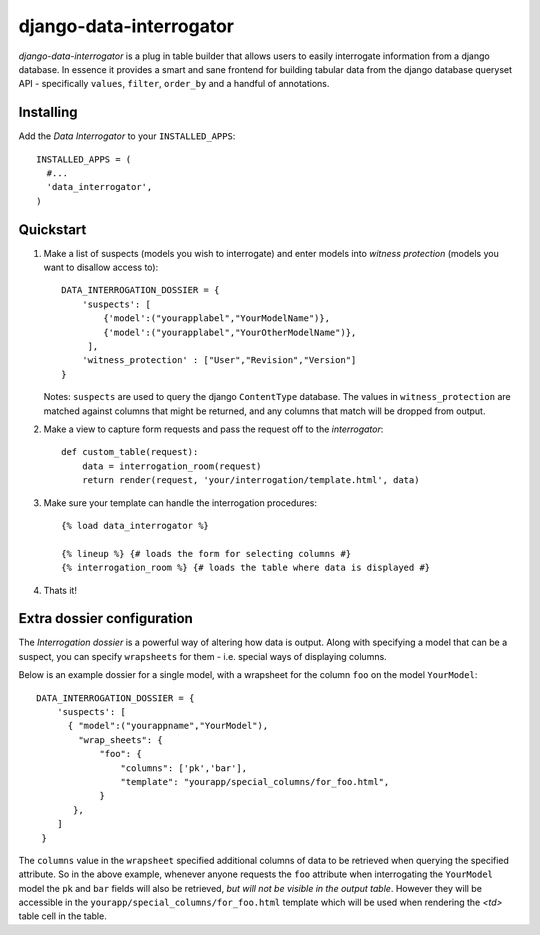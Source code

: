 django-data-interrogator
========================

`django-data-interrogator` is a plug in table builder that allows users to easily interrogate information from a django database. In essence it provides a smart and sane frontend for building tabular data from the django database queryset API - specifically ``values``, ``filter``, ``order_by`` and a handful of annotations.

Installing
----------

Add the *Data Interrogator* to your ``INSTALLED_APPS``::

   INSTALLED_APPS = (
     #...
     'data_interrogator',
   )

Quickstart
----------

#. Make a list of suspects (models you wish to interrogate) and enter models into *witness protection* (models you want to disallow access to)::

    DATA_INTERROGATION_DOSSIER = {
        'suspects': [
            {'model':("yourapplabel","YourModelName")},
            {'model':("yourapplabel","YourOtherModelName")},
         ],
        'witness_protection' : ["User","Revision","Version"]
    }

   Notes: ``suspects`` are used to query the django ``ContentType`` database. The values in ``witness_protection`` are matched against columns that might be returned, and any columns that match will be dropped from output.

#. Make a view to capture form requests and pass the request off to the *interrogator*::

    def custom_table(request):
        data = interrogation_room(request)
        return render(request, 'your/interrogation/template.html', data)

#. Make sure your template can handle the interrogation procedures::

    {% load data_interrogator %}

    {% lineup %} {# loads the form for selecting columns #}
    {% interrogation_room %} {# loads the table where data is displayed #}
    
#. Thats it!

Extra dossier configuration
---------------------------

The *Interrogation dossier* is a powerful way of altering how data is output. Along with specifying a model that can be a suspect, you can specify ``wrapsheets`` for them - i.e. special ways of displaying columns.

Below is an example dossier for a single model, with a wrapsheet for the column ``foo`` on the model ``YourModel``::

    DATA_INTERROGATION_DOSSIER = {
        'suspects': [
          { "model":("yourappname","YourModel"),
            "wrap_sheets": {
                "foo": {
                    "columns": ['pk','bar'],
                    "template": "yourapp/special_columns/for_foo.html",
                }
           },
        ]
     }

The ``columns`` value in the ``wrapsheet`` specified additional columns of data to be retrieved when querying the specified attribute. So in the above example, whenever anyone requests the ``foo`` attribute when interrogating the ``YourModel`` model the ``pk`` and ``bar`` fields will also be retrieved, *but will not be visible in the output table*. However they will be accessible in the ``yourapp/special_columns/for_foo.html`` template which will be used when rendering the `<td>` table cell in the table.